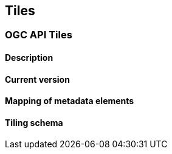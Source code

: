 [.text-justify]
== Tiles
=== OGC API Tiles
==== Description
==== Current version 
==== Mapping of metadata elements
==== Tiling schema